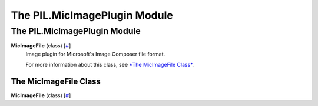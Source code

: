 =============================
The PIL.MicImagePlugin Module
=============================

The PIL.MicImagePlugin Module
=============================

**MicImageFile** (class) [`# <#PIL.MicImagePlugin.MicImageFile-class>`_]
    Image plugin for Microsoft's Image Composer file format.

    For more information about this class, see `*The MicImageFile
    Class* <#PIL.MicImagePlugin.MicImageFile-class>`_.

The MicImageFile Class
----------------------

**MicImageFile** (class) [`# <#PIL.MicImagePlugin.MicImageFile-class>`_]
